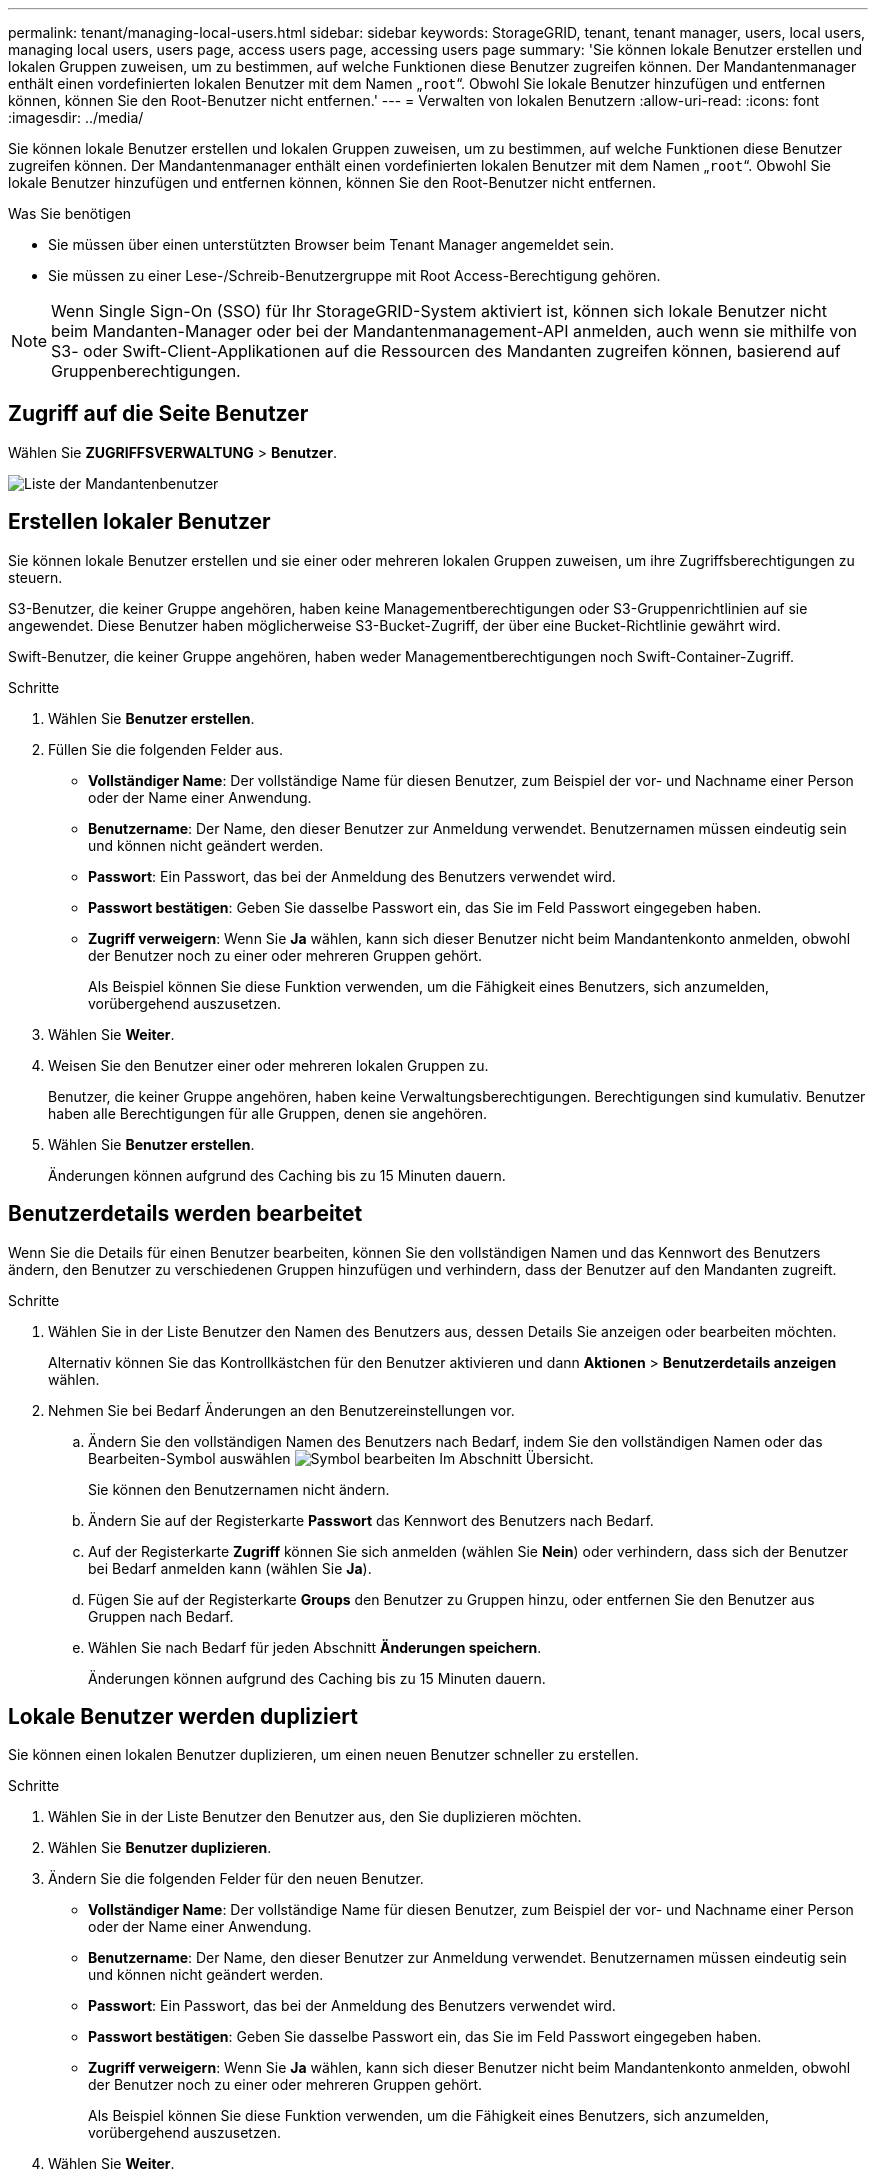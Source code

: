 ---
permalink: tenant/managing-local-users.html 
sidebar: sidebar 
keywords: StorageGRID, tenant, tenant manager, users, local users, managing local users, users page, access users page, accessing users page 
summary: 'Sie können lokale Benutzer erstellen und lokalen Gruppen zuweisen, um zu bestimmen, auf welche Funktionen diese Benutzer zugreifen können. Der Mandantenmanager enthält einen vordefinierten lokalen Benutzer mit dem Namen „`root`“. Obwohl Sie lokale Benutzer hinzufügen und entfernen können, können Sie den Root-Benutzer nicht entfernen.' 
---
= Verwalten von lokalen Benutzern
:allow-uri-read: 
:icons: font
:imagesdir: ../media/


[role="lead"]
Sie können lokale Benutzer erstellen und lokalen Gruppen zuweisen, um zu bestimmen, auf welche Funktionen diese Benutzer zugreifen können. Der Mandantenmanager enthält einen vordefinierten lokalen Benutzer mit dem Namen „`root`“. Obwohl Sie lokale Benutzer hinzufügen und entfernen können, können Sie den Root-Benutzer nicht entfernen.

.Was Sie benötigen
* Sie müssen über einen unterstützten Browser beim Tenant Manager angemeldet sein.
* Sie müssen zu einer Lese-/Schreib-Benutzergruppe mit Root Access-Berechtigung gehören.



NOTE: Wenn Single Sign-On (SSO) für Ihr StorageGRID-System aktiviert ist, können sich lokale Benutzer nicht beim Mandanten-Manager oder bei der Mandantenmanagement-API anmelden, auch wenn sie mithilfe von S3- oder Swift-Client-Applikationen auf die Ressourcen des Mandanten zugreifen können, basierend auf Gruppenberechtigungen.



== Zugriff auf die Seite Benutzer

Wählen Sie *ZUGRIFFSVERWALTUNG* > *Benutzer*.

image::../media/tenant_users_list.png[Liste der Mandantenbenutzer]



== Erstellen lokaler Benutzer

Sie können lokale Benutzer erstellen und sie einer oder mehreren lokalen Gruppen zuweisen, um ihre Zugriffsberechtigungen zu steuern.

S3-Benutzer, die keiner Gruppe angehören, haben keine Managementberechtigungen oder S3-Gruppenrichtlinien auf sie angewendet. Diese Benutzer haben möglicherweise S3-Bucket-Zugriff, der über eine Bucket-Richtlinie gewährt wird.

Swift-Benutzer, die keiner Gruppe angehören, haben weder Managementberechtigungen noch Swift-Container-Zugriff.

.Schritte
. Wählen Sie *Benutzer erstellen*.
. Füllen Sie die folgenden Felder aus.
+
** *Vollständiger Name*: Der vollständige Name für diesen Benutzer, zum Beispiel der vor- und Nachname einer Person oder der Name einer Anwendung.
** *Benutzername*: Der Name, den dieser Benutzer zur Anmeldung verwendet. Benutzernamen müssen eindeutig sein und können nicht geändert werden.
** *Passwort*: Ein Passwort, das bei der Anmeldung des Benutzers verwendet wird.
** *Passwort bestätigen*: Geben Sie dasselbe Passwort ein, das Sie im Feld Passwort eingegeben haben.
** *Zugriff verweigern*: Wenn Sie *Ja* wählen, kann sich dieser Benutzer nicht beim Mandantenkonto anmelden, obwohl der Benutzer noch zu einer oder mehreren Gruppen gehört.
+
Als Beispiel können Sie diese Funktion verwenden, um die Fähigkeit eines Benutzers, sich anzumelden, vorübergehend auszusetzen.



. Wählen Sie *Weiter*.
. Weisen Sie den Benutzer einer oder mehreren lokalen Gruppen zu.
+
Benutzer, die keiner Gruppe angehören, haben keine Verwaltungsberechtigungen. Berechtigungen sind kumulativ. Benutzer haben alle Berechtigungen für alle Gruppen, denen sie angehören.

. Wählen Sie *Benutzer erstellen*.
+
Änderungen können aufgrund des Caching bis zu 15 Minuten dauern.





== Benutzerdetails werden bearbeitet

Wenn Sie die Details für einen Benutzer bearbeiten, können Sie den vollständigen Namen und das Kennwort des Benutzers ändern, den Benutzer zu verschiedenen Gruppen hinzufügen und verhindern, dass der Benutzer auf den Mandanten zugreift.

.Schritte
. Wählen Sie in der Liste Benutzer den Namen des Benutzers aus, dessen Details Sie anzeigen oder bearbeiten möchten.
+
Alternativ können Sie das Kontrollkästchen für den Benutzer aktivieren und dann *Aktionen* > *Benutzerdetails anzeigen* wählen.

. Nehmen Sie bei Bedarf Änderungen an den Benutzereinstellungen vor.
+
.. Ändern Sie den vollständigen Namen des Benutzers nach Bedarf, indem Sie den vollständigen Namen oder das Bearbeiten-Symbol auswählen image:../media/icon_edit_tm.png["Symbol bearbeiten"] Im Abschnitt Übersicht.
+
Sie können den Benutzernamen nicht ändern.

.. Ändern Sie auf der Registerkarte *Passwort* das Kennwort des Benutzers nach Bedarf.
.. Auf der Registerkarte *Zugriff* können Sie sich anmelden (wählen Sie *Nein*) oder verhindern, dass sich der Benutzer bei Bedarf anmelden kann (wählen Sie *Ja*).
.. Fügen Sie auf der Registerkarte *Groups* den Benutzer zu Gruppen hinzu, oder entfernen Sie den Benutzer aus Gruppen nach Bedarf.
.. Wählen Sie nach Bedarf für jeden Abschnitt *Änderungen speichern*.
+
Änderungen können aufgrund des Caching bis zu 15 Minuten dauern.







== Lokale Benutzer werden dupliziert

Sie können einen lokalen Benutzer duplizieren, um einen neuen Benutzer schneller zu erstellen.

.Schritte
. Wählen Sie in der Liste Benutzer den Benutzer aus, den Sie duplizieren möchten.
. Wählen Sie *Benutzer duplizieren*.
. Ändern Sie die folgenden Felder für den neuen Benutzer.
+
** *Vollständiger Name*: Der vollständige Name für diesen Benutzer, zum Beispiel der vor- und Nachname einer Person oder der Name einer Anwendung.
** *Benutzername*: Der Name, den dieser Benutzer zur Anmeldung verwendet. Benutzernamen müssen eindeutig sein und können nicht geändert werden.
** *Passwort*: Ein Passwort, das bei der Anmeldung des Benutzers verwendet wird.
** *Passwort bestätigen*: Geben Sie dasselbe Passwort ein, das Sie im Feld Passwort eingegeben haben.
** *Zugriff verweigern*: Wenn Sie *Ja* wählen, kann sich dieser Benutzer nicht beim Mandantenkonto anmelden, obwohl der Benutzer noch zu einer oder mehreren Gruppen gehört.
+
Als Beispiel können Sie diese Funktion verwenden, um die Fähigkeit eines Benutzers, sich anzumelden, vorübergehend auszusetzen.



. Wählen Sie *Weiter*.
. Wählen Sie eine oder mehrere lokale Gruppen aus.
+
Benutzer, die keiner Gruppe angehören, haben keine Verwaltungsberechtigungen. Berechtigungen sind kumulativ. Benutzer haben alle Berechtigungen für alle Gruppen, denen sie angehören.

. Wählen Sie *Benutzer erstellen*.
+
Änderungen können aufgrund des Caching bis zu 15 Minuten dauern.





== Lokale Benutzer werden gelöscht

Sie können lokale Benutzer dauerhaft löschen, die nicht mehr auf das StorageGRID-Mandantenkonto zugreifen müssen.

Mit dem Tenant Manager können Sie lokale Benutzer löschen, aber keine föderierten Benutzer. Sie müssen die föderierte Identitätsquelle verwenden, um verbundene Benutzer zu löschen.

.Schritte
. Aktivieren Sie in der Liste Benutzer das Kontrollkästchen für den lokalen Benutzer, den Sie löschen möchten.
. Wählen Sie *Aktionen* > *Benutzer löschen*.
. Wählen Sie im Bestätigungsdialogfeld *Benutzer löschen* aus, um zu bestätigen, dass Sie den Benutzer aus dem System löschen möchten.
+
Änderungen können aufgrund des Caching bis zu 15 Minuten dauern.



.Verwandte Informationen
link:tenant-management-permissions.html["Mandantenmanagement-Berechtigungen"]

